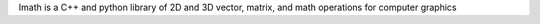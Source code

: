 Imath is a C++ and python library of 2D and 3D vector, matrix, and math operations for computer graphics


